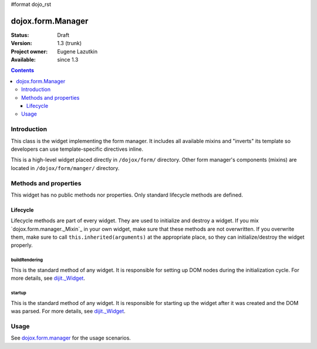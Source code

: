 #format dojo_rst

dojox.form.Manager
==================

:Status: Draft
:Version: 1.3 (trunk)
:Project owner: Eugene Lazutkin
:Available: since 1.3

.. contents::
   :depth: 3

============
Introduction
============

This class is the widget implementing the form manager. It includes all available mixins and "inverts" its template so developers can use template-specific directives inline.

This is a high-level widget placed directly in ``/dojox/form/`` directory. Other form manager's components (mixins) are located in ``/dojox/form/manger/`` directory.

======================
Methods and properties
======================

This widget has no public methods nor properties. Only standard lifecycle methods are defined.

Lifecycle
---------

Lifecycle methods are part of every widget. They are used to initialize and destroy a widget. If you mix `dojox.form.manager._Mixin`_ in your own widget, make sure that these methods are not overwritten. If you overwrite them, make sure to call ``this.inherited(arguments)`` at the appropriate place, so they can initialize/destroy the widget properly.

buildRendering
~~~~~~~~~~~~~~

This is the standard method of any widget. It is responsible for setting up DOM nodes during the initialization cycle. For more details, see `dijit._Widget <dijit/_Widget>`_.

startup
~~~~~~~

This is the standard method of any widget. It is responsible for starting up the widget after it was created and the DOM was parsed. For more details, see `dijit._Widget <dijit/_Widget>`_.

=====
Usage
=====

See `dojox.form.manager <dojox/form/manager>`_ for the usage scenarios.
